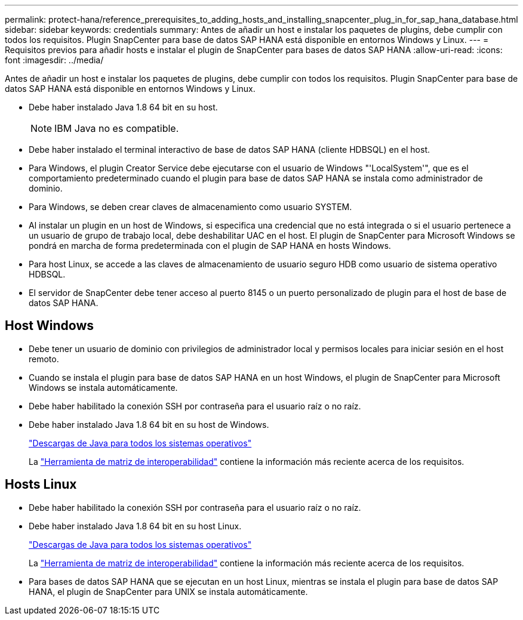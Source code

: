 ---
permalink: protect-hana/reference_prerequisites_to_adding_hosts_and_installing_snapcenter_plug_in_for_sap_hana_database.html 
sidebar: sidebar 
keywords: credentials 
summary: Antes de añadir un host e instalar los paquetes de plugins, debe cumplir con todos los requisitos. Plugin SnapCenter para base de datos SAP HANA está disponible en entornos Windows y Linux. 
---
= Requisitos previos para añadir hosts e instalar el plugin de SnapCenter para bases de datos SAP HANA
:allow-uri-read: 
:icons: font
:imagesdir: ../media/


[role="lead"]
Antes de añadir un host e instalar los paquetes de plugins, debe cumplir con todos los requisitos. Plugin SnapCenter para base de datos SAP HANA está disponible en entornos Windows y Linux.

* Debe haber instalado Java 1.8 64 bit en su host.
+

NOTE: IBM Java no es compatible.

* Debe haber instalado el terminal interactivo de base de datos SAP HANA (cliente HDBSQL) en el host.
* Para Windows, el plugin Creator Service debe ejecutarse con el usuario de Windows "'LocalSystem'", que es el comportamiento predeterminado cuando el plugin para base de datos SAP HANA se instala como administrador de dominio.
* Para Windows, se deben crear claves de almacenamiento como usuario SYSTEM.
* Al instalar un plugin en un host de Windows, si especifica una credencial que no está integrada o si el usuario pertenece a un usuario de grupo de trabajo local, debe deshabilitar UAC en el host. El plugin de SnapCenter para Microsoft Windows se pondrá en marcha de forma predeterminada con el plugin de SAP HANA en hosts Windows.
* Para host Linux, se accede a las claves de almacenamiento de usuario seguro HDB como usuario de sistema operativo HDBSQL.
* El servidor de SnapCenter debe tener acceso al puerto 8145 o un puerto personalizado de plugin para el host de base de datos SAP HANA.




== Host Windows

* Debe tener un usuario de dominio con privilegios de administrador local y permisos locales para iniciar sesión en el host remoto.
* Cuando se instala el plugin para base de datos SAP HANA en un host Windows, el plugin de SnapCenter para Microsoft Windows se instala automáticamente.
* Debe haber habilitado la conexión SSH por contraseña para el usuario raíz o no raíz.
* Debe haber instalado Java 1.8 64 bit en su host de Windows.
+
http://www.java.com/en/download/manual.jsp["Descargas de Java para todos los sistemas operativos"]

+
La https://mysupport.netapp.com/matrix/imt.jsp?components=100747;&solution=1257&isHWU&src=IMT["Herramienta de matriz de interoperabilidad"] contiene la información más reciente acerca de los requisitos.





== Hosts Linux

* Debe haber habilitado la conexión SSH por contraseña para el usuario raíz o no raíz.
* Debe haber instalado Java 1.8 64 bit en su host Linux.
+
http://www.java.com/en/download/manual.jsp["Descargas de Java para todos los sistemas operativos"]

+
La https://mysupport.netapp.com/matrix/imt.jsp?components=100747;&solution=1257&isHWU&src=IMT["Herramienta de matriz de interoperabilidad"] contiene la información más reciente acerca de los requisitos.

* Para bases de datos SAP HANA que se ejecutan en un host Linux, mientras se instala el plugin para base de datos SAP HANA, el plugin de SnapCenter para UNIX se instala automáticamente.

